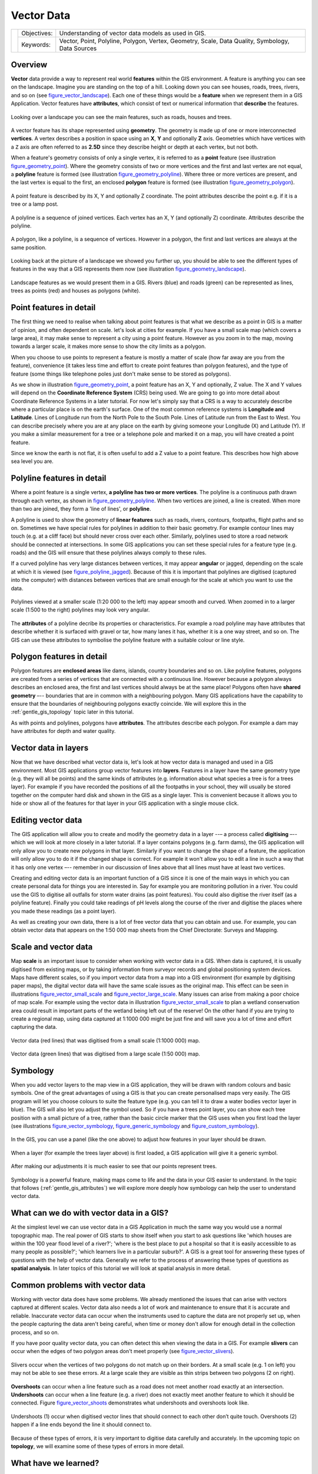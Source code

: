 .. _gentle_gis_vector_data:

***********
Vector Data
***********

+-------------------+-------------+--------------------------------------------------------------------------------------------------+
| |gentleLogo|      | Objectives: | Understanding of vector data models as used in GIS.                                              |
+                   +-------------+--------------------------------------------------------------------------------------------------+
|                   | Keywords:   | Vector, Point, Polyline, Polygon, Vertex, Geometry, Scale, Data Quality, Symbology, Data Sources |
+-------------------+-------------+--------------------------------------------------------------------------------------------------+

Overview
========

**Vector** data provide a way to represent real world **features** within the GIS
environment. A feature is anything you can see on the landscape. Imagine you are
standing on the top of a hill. Looking down you can see houses, roads, trees,
rivers, and so on (see figure_vector_landscape_). Each one of these things would be a
**feature** when we represent them in a GIS Application. Vector features have
**attributes**, which consist of text or numerical information that **describe**
the features.

.. _figure_vector_landscape:

.. figure:: img/landscape.jpg
   :align: center
   :width: 30em

   Looking over a landscape you can see the main features, such as roads, houses
   and trees.

A vector feature has its shape represented using **geometry**. The geometry is
made up of one or more interconnected **vertices**. A vertex describes a position
in space using an **X**, **Y** and optionally **Z** axis. Geometries which have
vertices with a ``Z`` axis are often referred to as **2.5D** since they describe
height or depth at each vertex, but not both.

When a feature's geometry consists of only a single vertex, it is referred to as
a **point** feature (see illustration figure_geometry_point_). Where the geometry
consists of two or more vertices and the first and last vertex are not equal, a
**polyline** feature is formed (see illustration figure_geometry_polyline_). Where
three or more vertices are present, and the last vertex is equal to the first, an
enclosed **polygon** feature is formed (see illustration figure_geometry_polygon_).

.. _figure_geometry_point:

.. figure:: img/point_feature.png
   :align: center
   :width: 30em

   A point feature is described by its X, Y and optionally Z coordinate. The point
   attributes describe the point e.g. if it is a tree or a lamp post.

.. _figure_geometry_polyline:

.. figure:: img/polyline_feature.png
   :align: center
   :width: 30em

   A polyline is a sequence of joined vertices. Each vertex has an X, Y (and
   optionally Z) coordinate. Attributes describe the polyline.

.. _figure_geometry_polygon:

.. figure:: img/polygon_feature.png
   :align: center
   :width: 30em

   A polygon, like a polyline, is a sequence of vertices. However in a polygon,
   the first and last vertices are always at the same position.

Looking back at the picture of a landscape we showed you further up, you should
be able to see the different types of features in the way that a GIS represents
them now (see illustration figure_geometry_landscape_).

.. _figure_geometry_landscape:

.. figure:: img/landscape_geometry.jpg
   :align: center
   :width: 30em

   Landscape features as we would present them in a GIS. Rivers (blue) and roads
   (green) can be represented as lines, trees as points (red) and houses as
   polygons (white).

Point features in detail
========================

The first thing we need to realise when talking about point features is that what
we describe as a point in GIS is a matter of opinion, and often dependent on
scale. let's look at cities for example. If you have a small scale map (which
covers a large area), it may make sense to represent a city using a point feature.
However as you zoom in to the map, moving towards a larger scale, it makes more
sense to show the city limits as a polygon.

When you choose to use points to represent a feature is mostly a matter of scale
(how far away are you from the feature), convenience (it takes less time and
effort to create point features than polygon features), and the type of feature
(some things like telephone poles just don't make sense to be stored as polygons).

As we show in illustration figure_geometry_point_, a point feature has an X, Y
and optionally, Z value. The X and Y values will depend on the **Coordinate
Reference System** (CRS) being used. We are going to go into more detail about
Coordinate Reference Systems in a later tutorial. For now let's simply say that
a CRS is a way to accurately describe where a particular place is on the earth's
surface. One of the most common reference systems is **Longitude and Latitude**.
Lines of Longitude run from the North Pole to the South Pole. Lines of Latitude
run from the East to West. You can describe precisely where you are at any place
on the earth by giving someone your Longitude (X) and Latitude (Y). If you make
a similar measurement for a tree or a telephone pole and marked it on a map, you
will have created a point feature.

Since we know the earth is not flat, it is often useful to add a Z value to a
point feature. This describes how high above sea level you are.

Polyline features in detail
===========================

Where a point feature is a single vertex, **a polyline has two or more vertices**.
The polyline is a continuous path drawn through each vertex, as shown in
figure_geometry_polyline_. When two vertices are joined, a line is created. When
more than two are joined, they form a 'line of lines', or **polyline**.

A polyline is used to show the geometry of **linear features** such as roads,
rivers, contours, footpaths, flight paths and so on. Sometimes we have special
rules for polylines in addition to their basic geometry. For example contour
lines may touch (e.g. at a cliff face) but should never cross over each other.
Similarly, polylines used to store a road network should be connected at
intersections. In some GIS applications you can set these special rules for a
feature type (e.g. roads) and the GIS will ensure that these polylines always
comply to these rules.

If a curved polyline has very large distances between vertices, it may appear
**angular** or jagged, depending on the scale at which it is viewed (see
figure_polyline_jagged_). Because of this it is important that polylines are
digitised (captured into the computer) with distances between vertices that are
small enough for the scale at which you want to use the data.

.. _figure_polyline_jagged:

.. figure:: img/jagged_polyline.png
   :align: center
   :width: 30em

   Polylines viewed at a smaller scale (1:20 000 to the left) may appear smooth
   and curved. When zoomed in to a larger scale (1:500 to the right) polylines
   may look very angular.

The **attributes** of a polyline decribe its properties or characteristics. For
example a road polyline may have attributes that describe whether it is surfaced
with gravel or tar, how many lanes it has, whether it is a one way street, and
so on. The GIS can use these attributes to symbolise the polyline feature with a
suitable colour or line style.

Polygon features in detail
==========================

Polygon features are **enclosed areas** like dams, islands, country boundaries
and so on. Like polyline features, polygons are created from a series of vertices
that are connected with a continuous line. However because a polygon always
describes an enclosed area, the first and last vertices should always be at the
same place! Polygons often have **shared geometry** –-- boundaries that are in
common with a neighbouring polygon. Many GIS applications have the capability to
ensure that the boundaries of neighbouring polygons exactly coincide. We will
explore this in the :ref:`gentle_gis_topology` topic later in this tutorial.

As with points and polylines, polygons have **attributes**. The attributes
describe each polygon. For example a dam may have attributes for depth and water
quality.

Vector data in layers
=====================

Now that we have described what vector data is, let's look at how vector data is
managed and used in a GIS environment. Most GIS applications group vector features
into **layers**. Features in a layer have the same geometry type (e.g. they
will all be points) and the same kinds of attributes (e.g. information about what
species a tree is for a trees layer). For example if you have recorded the
positions of all the footpaths in your school, they will usually be stored
together on the computer hard disk and shown in the GIS as a single layer. This
is convenient because it allows you to hide or show all of the features for that
layer in your GIS application with a single mouse click.

Editing vector data
===================

The GIS application will allow you to create and modify the geometry data in a
layer --– a process called **digitising** –-- which we will look at more closely
in a later tutorial. If a layer contains polygons (e.g. farm dams), the GIS
application will only allow you to create new polygons in that layer. Similarly
if you want to change the shape of a feature, the application will only allow you
to do it if the changed shape is correct. For example it won't allow you to edit
a line in such a way that it has only one vertex –-- remember in our discussion
of lines above that all lines must have at least two vertices.

Creating and editing vector data is an important function of a GIS since it is
one of the main ways in which you can create personal data for things you are
interested in. Say for example you are monitoring pollution in a river. You could
use the GIS to digitise all outfalls for storm water drains (as point features).
You could also digitise the river itself (as a polyline feature). Finally you
could take readings of pH levels along the course of the river and digitise the
places where you made these readings (as a point layer).

As well as creating your own data, there is a lot of free vector data that you
can obtain and use. For example, you can obtain vector data that appears on the
1:50 000 map sheets from the Chief Directorate: Surveys and Mapping.

Scale and vector data
=====================

Map **scale** is an important issue to consider when working with vector data in
a GIS. When data is captured, it is usually digitised from existing maps, or by
taking information from surveyor records and global positioning system devices.
Maps have different scales, so if you import vector data from a map into a GIS
environment (for example by digitising paper maps), the digital vector data will
have the same scale issues as the original map. This effect can be seen in
illustrations figure_vector_small_scale_ and figure_vector_large_scale_. Many
issues can arise from making a poor choice of map scale. For example using the
vector data in illustration figure_vector_small_scale_ to plan a wetland
conservation area could result in important parts of the wetland being left out
of the reserve! On the other hand if you are trying to create a regional map,
using data captured at 1:1000 000 might be just fine and will save you a lot of
time and effort capturing the data.

.. _figure_vector_small_scale:

.. figure:: img/small_scale.png
   :align: center
   :width: 30em

   Vector data (red lines) that was digitised from a small scale (1:1000 000) map.

.. _figure_vector_large_scale:

.. figure:: img/large_scale.png
   :align: center
   :width: 30em

   Vector data (green lines) that was digitised from a large scale (1:50 000) map.

Symbology
=========

When you add vector layers to the map view in a GIS application, they will be
drawn with random colours and basic symbols. One of the great advantages of using
a GIS is that you can create personalised maps very easily. The GIS program will
let you choose colours to suite the feature type (e.g. you can tell it to draw a
water bodies vector layer in blue). The GIS will also let you adjust the symbol
used. So if you have a trees point layer, you can show each tree position with a
small picture of a tree, rather than the basic circle marker that the GIS uses
when you first load the layer (see illustrations figure_vector_symbology_,
figure_generic_symbology_ and figure_custom_symbology_).

.. _figure_vector_symbology:

.. figure:: img/symbology_settings.png
   :align: center
   :width: 30em

   In the GIS, you can use a panel (like the one above) to adjust how features
   in your layer should be drawn.

.. _figure_generic_symbology:

.. figure:: img/symbology_generic.png
   :align: center
   :width: 30em

   When a layer (for example the trees layer above) is first loaded, a GIS
   application will give it a generic symbol.

.. _figure_custom_symbology:

.. figure:: img/symbology_custom.png
   :align: center
   :width: 30em

   After making our adjustments it is much easier to see that our points represent
   trees.

Symbology is a powerful feature, making maps come to life and the data in your
GIS easier to understand. In the topic that follows (:ref:`gentle_gis_attributes`)
we will explore more deeply how symbology can help the user to understand vector
data.

What can we do with vector data in a GIS?
=========================================

At the simplest level we can use vector data in a GIS Application in much the
same way you would use a normal topographic map. The real power of GIS starts to
show itself when you start to ask questions like 'which houses are within the 100
year flood level of a river?'; 'where is the best place to put a hospital so that
it is easily accessible to as many people as possible?'; 'which learners live in
a particular suburb?'. A GIS is a great tool for answering these types of
questions with the help of vector data. Generally we refer to the process of
answering these types of questions as **spatial analysis**. In later topics of
this tutorial we will look at spatial analysis in more detail.

Common problems with vector data
================================

Working with vector data does have some problems. We already mentioned the issues
that can arise with vectors captured at different scales. Vector data also needs
a lot of work and maintenance to ensure that it is accurate and reliable.
Inaccurate vector data can occur when the instruments used to capture the data
are not properly set up, when the people capturing the data aren't being careful,
when time or money don't allow for enough detail in the collection process, and
so on.

If you have poor quality vector data, you can often detect this when viewing the
data in a GIS. For example **slivers** can occur when the edges of two polygon
areas don't meet properly (see figure_vector_slivers_).

.. _figure_vector_slivers:

.. figure:: img/vector_slivers.png
   :align: center
   :width: 30em

   Slivers occur when the vertices of two polygons do not match up on their
   borders. At a small scale (e.g. 1 on left) you may not be able to see these
   errors. At a large scale they are visible as thin strips between two polygons
   (2 on right).

**Overshoots** can occur when a line feature such as a road does not meet another
road exactly at an intersection. **Undershoots** can occur when a line feature
(e.g. a river) does not exactly meet another feature to which it should be
connected. Figure figure_vector_shoots_ demonstrates what undershoots and
overshoots look like.

.. _figure_vector_shoots:

.. figure:: img/vector_overshoots.png
   :align: center
   :width: 30em

   Undershoots (1) occur when digitised vector lines that should connect to each
   other don’t quite touch. Overshoots (2) happen if a line ends beyond the line
   it should connect to.

Because of these types of errors, it is very important to digitise data carefully
and accurately. In the upcoming topic on **topology**, we will examine some of
these types of errors in more detail.

What have we learned?
=====================

Let's wrap up what we covered in this worksheet:

* **Vector data** is used to represent real world **features** in a GIS.
* A vector feature can have a **geometry** type of **point**, **line** or a
  **polygon**.
* Each vector feature has **attribute data** that describes it.
* Feature geometry is described in terms of **vertices.**
* Point geometries are made up of a **single vertex** (X,Y and optionally Z).
* Polyline geometries are made up of **two or more** vertices forming a connected
  line.
* Polygon geometries are made up of **at least four vertices** forming an enclosed
  area. The first and last vertices are always in the same place.
* Choosing which geometry type to use depends on scale, convenience and what you
  want to do with the data in the GIS.
* Most GIS applications do not allow you to mix more than one geometry type in a
  single layer.
* Digitising is the process of creating digital vector data by drawing it in a
  GIS application.
* Vector data can have quality issues such as **undershoots**, **overshoots** and
  **slivers** which you need to be aware of.
* Vector data can be used for **spatial analysis** in a GIS application, for
  example to find the nearest hospital to a school.

We have summarised the GIS Vector Data concept in Figure figure_vector_summary_.

.. _figure_vector_summary:

.. figure:: img/vector_summary.png
   :align: center
   :width: 30em

   This diagram shows how GIS applications deal with vector data.

Now you try!
============

Here are some ideas for you to try with your learners:

* Using a copy of a toposheet map for your local area (like the one shown in
  figure_sample_map_), see if your learners can identify examples of the different
  types of vector data by highlighting them on the map.
* Think of how you would create vector features in a GIS to represent real world
  features on your school grounds. Create a table of different features in and
  around your school and then task your learners to decide whether they would be
  best represented in the GIS as a point, line or polygon. See table_vector_1_
  for an example.

.. _figure_sample_map:

.. figure:: img/sample_map.png
   :align: center
   :width: 30em

   Can you identify two point features and one polygon feature on this map?


.. _table_vector_1:

+----------------------------------------+------------------------+
| Real world feature                     | Suitable Geometry Type |
+========================================+========================+
| The school flagpole                    |                        |
+----------------------------------------+------------------------+
| The soccer field                       |                        |
+----------------------------------------+------------------------+
| The footpaths in and around the school |                        |
+----------------------------------------+------------------------+
| Places where taps are located          |                        |
+----------------------------------------+------------------------+
| Etc.                                   |                        |
+----------------------------------------+------------------------+

Table Vector 1: Create a table like this (leaving the geometry type column empty)
and ask your learners to decide on suitable geometry types.

Something to think about
========================

If you don't have a computer available, you can use a toposheet and transparency
sheets to show your learners about vector data.

Further reading
===============

The QGIS User Guide also has more detailed information on working with vector
data in QGIS.

What's next?
============

In the section that follows we will take a closer look at **attribute data** to
see how it can be used to describe vector features.


.. Substitutions definitions - AVOID EDITING PAST THIS LINE
   This will be automatically updated by the find_set_subst.py script.
   If you need to create a new substitution manually,
   please add it also to the substitutions.txt file in the
   source folder.

.. |gentleLogo| image:: img/gentlelogo.png
   :width: 3em

